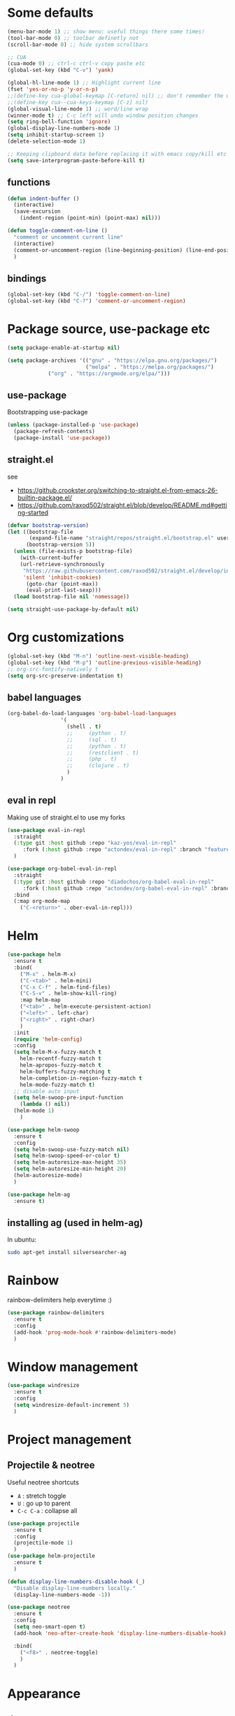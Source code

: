 #+PROPERTY: header-args :results silent

* Some defaults
  #+BEGIN_SRC emacs-lisp
(menu-bar-mode 1) ;; show menu: useful things there some times!
(tool-bar-mode 0) ;; toolbar definetly not
(scroll-bar-mode 0) ;; hide system scrollbars

;; CUA
(cua-mode 0) ;; ctrl-c ctrl-v copy paste etc
(global-set-key (kbd "C-v") 'yank)

(global-hl-line-mode 1) ;; Highlight current line
(fset 'yes-or-no-p 'y-or-n-p)
;;(define-key cua-global-keymap [C-return] nil) ;; don't remember the use-case of this
;;(define-key cua--cua-keys-keymap [C-z] nil)
(global-visual-line-mode 1) ;; word/line wrap
(winner-mode t) ;; C-c left will undo window position changes
(setq ring-bell-function 'ignore)
(global-display-line-numbers-mode 1)
(setq inhibit-startup-screen 1)
(delete-selection-mode 1)

;; Keeping clipboard data before replacing it with emacs copy/kill etc
(setq save-interprogram-paste-before-kill t)
  #+END_SRC

** functions
   #+BEGIN_SRC emacs-lisp
(defun indent-buffer ()
  (interactive)
  (save-excursion
    (indent-region (point-min) (point-max) nil)))

(defun toggle-comment-on-line ()
  "comment or uncomment current line"
  (interactive)
  (comment-or-uncomment-region (line-beginning-position) (line-end-position))
  )
   #+END_SRC
** bindings
   #+BEGIN_SRC emacs-lisp
(global-set-key (kbd "C-/") 'toggle-comment-on-line)
(global-set-key (kbd "C-?") 'comment-or-uncomment-region)
   #+END_SRC
* Package source, use-package etc
  #+BEGIN_SRC emacs-lisp
(setq package-enable-at-startup nil)

(setq package-archives '(("gnu" . "https://elpa.gnu.org/packages/")
                         ("melpa" . "https://melpa.org/packages/")
			 ("org" . "https://orgmode.org/elpa/")))
  #+END_SRC

** use-package
   Bootstrapping use-package
   #+BEGIN_SRC emacs-lisp
(unless (package-installed-p 'use-package)
  (package-refresh-contents)
  (package-install 'use-package))
   #+END_SRC
** COMMENT quelpa (for github sources)
   #+BEGIN_SRC emacs-lisp
(setq quelpa-update-melpa-p nil)
;;     (setq quelpa-checkout-melpa-p nil)
(use-package quelpa
  :ensure t
  :config)


;;     (package-initialize)
;; (if (require 'quelpa nil t)
;;     (quelpa-self-upgrade)
;;   (with-temp-buffer
;;     (url-insert-file-contents "https://framagit.org/steckerhalter/quelpa/raw/master/bootstrap.el")
;;     (eval-buffer)))

   #+END_SRC

** straight.el
   see
   + https://github.crookster.org/switching-to-straight.el-from-emacs-26-builtin-package.el/
   + https://github.com/raxod502/straight.el/blob/develop/README.md#getting-started

   #+BEGIN_SRC emacs-lisp
(defvar bootstrap-version)
(let ((bootstrap-file
       (expand-file-name "straight/repos/straight.el/bootstrap.el" user-emacs-directory))
      (bootstrap-version 5))
  (unless (file-exists-p bootstrap-file)
    (with-current-buffer
	(url-retrieve-synchronously
	 "https://raw.githubusercontent.com/raxod502/straight.el/develop/install.el"
	 'silent 'inhibit-cookies)
      (goto-char (point-max))
      (eval-print-last-sexp)))
  (load bootstrap-file nil 'nomessage))

(setq straight-use-package-by-default nil)
   #+END_SRC
* Org customizations
  #+BEGIN_SRC emacs-lisp
(global-set-key (kbd "M-n") 'outline-next-visible-heading)
(global-set-key (kbd "M-p") 'outline-previous-visible-heading)
;; org-src-fontify-natively t
(setq org-src-preserve-indentation t)
  #+END_SRC
** babel languages
   #+BEGIN_SRC emacs-lisp
(org-babel-do-load-languages 'org-babel-load-languages
			     '(
			       (shell . t)
			       ;;	  (python . t)
			       ;;	  (sql . t)
			       ;;	  (python . t)
			       ;;	  (restclient . t)
			       ;;	  (php . t)
			       ;;	  (clojure . t)
			       )
			     )
   #+END_SRC

** COMMENT quelpa eval-in-repl : github forks
   #+BEGIN_SRC emacs-lisp
(quelpa '(eval-in-repl
	  :repo "actondev/eval-in-repl" :fetcher github
	  :branch "feature/multiple_sh_sessions"))

(quelpa '(org-babel-eval-in-repl
	  :repo "actondev/org-babel-eval-in-repl" :fetcher github
	  :branch "feature/multiple_sh_sessions"))

(use-package eval-in-repl
  :ensure t)

(use-package org-babel-eval-in-repl
  :ensure t
  :bind
  (:map org-mode-map
	("C-<return>" . ober-eval-in-repl) ))
   #+END_SRC

** eval in repl
   Making use of straight.el to use my forks
   #+BEGIN_SRC emacs-lisp
(use-package eval-in-repl
  :straight
  (:type git :host github :repo "kaz-yos/eval-in-repl"
	 :fork (:host github :repo "actondev/eval-in-repl" :branch "feature/multiple_sh_sessions"))
  )

(use-package org-babel-eval-in-repl
  :straight
  (:type git :host github :repo "diadochos/org-babel-eval-in-repl"
	 :fork (:host github :repo "actondev/org-babel-eval-in-repl" :branch "feature/multiple_sh_sessions"))
  :bind
  (:map org-mode-map
	("C-<return>" . ober-eval-in-repl)))
   #+END_SRC
* Helm
  #+BEGIN_SRC emacs-lisp
(use-package helm
  :ensure t
  :bind(
	("M-x" . helm-M-x)
	("C-<tab>" . helm-mini)
	("C-x C-f" . helm-find-files)
	("C-S-v" . helm-show-kill-ring)
	:map helm-map
	("<tab>" . helm-execute-persistent-action)
	("<left>" . left-char)
	("<right>" . right-char)
	)
  :init
  (require 'helm-config)
  :config
  (setq helm-M-x-fuzzy-match t
	helm-recentf-fuzzy-match t
	helm-apropos-fuzzy-match t
	helm-buffers-fuzzy-matching t
	helm-completion-in-region-fuzzy-match t
	helm-mode-fuzzy-match t)
  ;; disable auto input
  (setq helm-swoop-pre-input-function
	(lambda () nil))
  (helm-mode 1)
	)

(use-package helm-swoop
  :ensure t
  :config
  (setq helm-swoop-use-fuzzy-match nil)
  (setq helm-swoop-speed-or-color t)
  (setq helm-autoresize-max-height 35)
  (setq helm-autoresize-min-height 20)
  (helm-autoresize-mode)
  )

(use-package helm-ag
  :ensure t)
  #+END_SRC

** installing ag (used in helm-ag)
   In ubuntu:
   #+BEGIN_SRC sh
sudo apt-get install silversearcher-ag
   #+END_SRC
* Rainbow
  rainbow-delimiters help everytime :)
  #+BEGIN_SRC emacs-lisp
(use-package rainbow-delimiters
  :ensure t
  :config
  (add-hook 'prog-mode-hook #'rainbow-delimiters-mode)
  )
  #+END_SRC
* Window management
  #+BEGIN_SRC emacs-lisp
(use-package windresize
  :ensure t
  :config
  (setq windresize-default-increment 5)
  )
  #+END_SRC

* Project management

** Projectile & neotree
   Useful neotree shortcuts
   + =A= : stretch toggle
   + =U= : go up to parent
   + =C-c C-a= : collapse all

   #+BEGIN_SRC emacs-lisp
(use-package projectile
  :ensure t
  :config
  (projectile-mode 1)
  )
(use-package helm-projectile
  :ensure t
  )

(defun display-line-numbers-disable-hook (_)
  "Disable display-line-numbers locally."
  (display-line-numbers-mode -1))

(use-package neotree
  :ensure t
  :config
  (setq neo-smart-open t)
  (add-hook 'neo-after-create-hook 'display-line-numbers-disable-hook)

  :bind(
	("<f8>" . neotree-toggle)
	)
  )
   #+END_SRC
* Appearance
** COMMENT monokai
   #+BEGIN_SRC emacs-lisp
(use-package monokai-theme
  :ensure t)

;; (use-package sublime-themes
;;   :ensure t
;;   :config
;;   (load-theme 'spolsky t)
;;   )
   #+END_SRC
** doom
   #+BEGIN_SRC emacs-lisp
(use-package doom-themes
  :ensure t
  :config
  (load-theme 'doom-molokai t)
  (doom-themes-visual-bell-config)
  ;; (doom-themes-neotree-config)
  ;; (setq doom-themes-neotree-file-icons t)
)
   #+END_SRC
** COMMENT powerline
   #+BEGIN_SRC emacs-lisp
(use-package powerline
  :ensure t
  :config
  (powerline-default-theme))
   #+END_SRC
** doom-modeline
   #+BEGIN_SRC emacs-lisp
(use-package doom-modeline
      :ensure t
      :hook (after-init . doom-modeline-mode))
   #+END_SRC

   Note: after you have to run =all-the-icons-install-fonts= with M-x.
*** minions: showing minor modes
    #+BEGIN_SRC emacs-lisp
(use-package minions
  :config
  (minions-mode 1)
  (setq doom-modeline-minor-modes (featurep 'minions)))
    #+END_SRC

** highlighting matching tag (show-paren)
   #+BEGIN_SRC emacs-lisp
(show-paren-mode 1)
(require 'paren)
(set-face-attribute 'show-paren-match nil
		    :box '(:line-width -1 :color "#ccc")
		    :foreground nil
		    :weight 'normal)
   #+END_SRC
* Welcome screen
  #+BEGIN_SRC emacs-lisp
(use-package dashboard
  :ensure t
  :diminish dashboard-mode
  :config
  ;;  (setq dashboard-banner-logo-title "your custom text")
  (setq dashboard-startup-banner 1) ;; integer is for text
  (setq dashboard-items '(
			  (projects . 10)
                          (bookmarks . 10)
			  (recents  . 10)
			  ))
  (dashboard-setup-startup-hook))
  #+END_SRC
* editing etc
** selection
   #+BEGIN_SRC emacs-lisp
;; usecase: select the block (enclosed by parenthesis).. expand -> wrap around the outter block
(use-package expand-region
  :ensure t
  )

(use-package multiple-cursors
  :ensure t
  :config
  (global-set-key (kbd "C->") 'mc/mark-next-like-this-word)
  (global-set-key (kbd "C-<") 'mc/mark-previous-like-this-word)
  (global-set-key (kbd "M-<f3>") 'mc/mark-all-like-this) ;; submlime like
  (global-set-key (kbd "C-S-<mouse-1>") 'mc/add-cursor-on-click)
  )
   #+END_SRC
** undo
   #+BEGIN_SRC emacs-lisp
(use-package undo-tree
  :ensure t
  :config
  (global-undo-tree-mode 1)
  (unbind-key "C-/" undo-tree-map)
  (unbind-key "C-?" undo-tree-map)
  :bind(
	("M-/" . undo-tree-visualize)
	("C-z" . undo-tree-undo)
	("C-S-z" . undo-tree-redo)
	)
  )
   #+END_SRC
** Working with lisps
*** paredit
    #+BEGIN_SRC emacs-lisp
(use-package paredit
  :ensure t
  ;; <C-right>	paredit-forward-slurp-sexp
  ;; <C-left>	paredit-forward-barf-sexp
  ;; <C-M-right>	paredit-backward-barf-sexp
  ;; <C-M-left>	paredit-backward-slurp-sexp
  :config
  (unbind-key "C-<right>" paredit-mode-map)
  (unbind-key "C-<left>" paredit-mode-map)
  :bind(
	:map paredit-mode-map
	("M-]" . paredit-forward-slurp-sexp) ;; c ->
	("M-[" . paredit-forward-barf-sexp) ;; c <-
	("M-}" . paredit-backward-barf-sexp) ;; C-M >
	("M-{" . paredit-backward-slurp-sexp) ;; C M <
	)
  )
    #+END_SRC
*** COMMENT parinfer
    #+BEGIN_SRC emacs-lisp
(defun add-parinfer-hooks ()
  (add-hook 'clojure-mode-hook #'parinfer-mode)
  (add-hook 'emacs-lisp-mode-hook #'parinfer-mode)
  (add-hook 'common-lisp-mode-hook #'parinfer-mode)
  (add-hook 'scheme-mode-hook #'parinfer-mode)
  (add-hook 'lisp-mode-hook #'parinfer-mode))

(use-package parinfer
  :ensure t
  :bind
  (("C-," . parinfer-toggle-mode))
  :init
  (progn
    (setq parinfer-extensions
          '(
	    defaults       ; should be included.
            ;; pretty-parens  ; different paren styles for different modes.
            ;; evil           ; If you use Evil.
            ;; lispy          ; If you use Lispy. With this extension, you should install Lispy and do not enable lispy-mode directly.
            paredit        ; Introduce some paredit commands.
            smart-tab      ; C-b & C-f jump positions and smart shift with tab & S-tab.
            smart-yank
	    ))   ; Yank behavior depend on mode.
    ))
    #+END_SRC
*** aggresive indent?
    https://github.com/Malabarba/aggressive-indent-mode
    vs electric
    #+BEGIN_SRC emacs-lisp
(defun add-aggressive-indent-mode-hooks ()
  (add-hook 'clojure-mode-hook #'aggressive-indent-mode)
  (add-hook 'emacs-lisp-mode-hook #'aggressive-indent-mode)
  ;; (add-hook 'common-lisp-mode-hook #'aggressive-indent-mode)
  ;; (add-hook 'scheme-mode-hook #'aggressive-indent-mode)
  ;; (add-hook 'lisp-mode-hook #'aggressive-indent-mode)
  )

(use-package aggressive-indent
  :ensure t
  :config
  (add-aggressive-indent-mode-hooks)
  )
    #+END_SRC
* (Ma)git
  #+BEGIN_SRC emacs-lisp
(use-package magit
  :ensure t
  :config
  (setq ediff-split-window-function 'split-window-horizontally)
  )
  #+END_SRC
* Languages
** Clojure
   #+BEGIN_SRC emacs-lisp
(use-package clojure-mode
  :ensure t
  :bind(
	:map clojure-mode-map
	("C-<return>" . cider-eval-defun-at-point)
	)
  )

(use-package cider
  :ensure t)
   #+END_SRC
   
* Key-chord
  #+BEGIN_SRC emacs-lisp
(defun key-chord-helm ()
  ;; helm: , (right hand middle finger)
  (key-chord-define-global ",r" 'helm-all-mark-rings) ;; Rings
  (key-chord-define-global ",m" 'helm-mini) ;; Mini
  (key-chord-define-global ",s" 'helm-swoop) ;; Swoop
  (key-chord-define-global ",t" 'helm-projectile-find-file) ;; projecTile
  (key-chord-define-global ",g" 'helm-projectile-ag) ;; aG
  )

(defun key-chord-ace-jump ()
  ;; ace: c (c for jump : left hand middle finger)
  (key-chord-define-global "cj" 'ace-jump-mode)
  ;; Jump Character
  (key-chord-define-global "ck" 'ace-jump-char-mode)
  ;; Jump Line
  (key-chord-define-global "cl" 'ace-jump-line-mode)
  )

(defun key-chord-windows-management ()
  ;; move between windows -WASD- like movement, except for the right hand
  ;; using ;
  (key-chord-define-global ";w" 'windmove-up)
  (key-chord-define-global ";a" 'windmove-left)
  (key-chord-define-global ";s" 'windmove-down)
  (key-chord-define-global ";d" 'windmove-right)

  ;; windows
  (key-chord-define-global ";q" 'delete-window) ;;q Quit
  (key-chord-define-global ";e" 'delete-other-windows)
  (key-chord-define-global ";f" (lambda () (interactive)(split-window-horizontally) (other-window 1))) ;; f home row
  (key-chord-define-global ";v" (lambda () (interactive)(split-window-vertically) (other-window 1))) ;; Vertical

  (key-chord-define-global ";r" 'windresize) ;; Resize
  )

(defun key-chord-editing ()
  ;; Expand Region (r for region)
  (key-chord-define-global "rj" 'er/expand-region)
  )

(use-package key-chord
  :ensure t
  :config
  ;; disable in mini buffers
  (setq key-chord-two-keys-delay .05
	key-chord-one-key-delay .1)
  (defun disable-key-chord-mode ()
    (set (make-local-variable 'input-method-function) nil))

  (add-hook 'minibuffer-setup-hook #'disable-key-chord-mode)
  (key-chord-mode 1)

  (key-chord-helm)
  (key-chord-windows-management)
  (key-chord-editing)
  )
  #+END_SRC
* COMMENT notes
  #+BEGIN_SRC emacs-lisp
;; customize inital screen
(customize-group 'initialization)
  #+END_SRC
** cua mode

   #+BEGIN_SRC text
`cua--ena-cua-keys-keymap' Minor Mode Bindings:
key             binding
---             -------

C-c		Prefix Command
C-v		yank
C-x		Prefix Command
C-z		undo
ESC		Prefix Command

M-v		delete-selection-repeat-replace-region

C-c <timeout>	copy-region-as-kill

C-x <timeout>	kill-region   
   #+END_SRC
** org sh sessions example
   #+BEGIN_SRC sh :session *sh1*
echo hi
echo hi2
   #+END_SRC

   #+BEGIN_SRC sh :session *sh2*
echo "hi from sh2"
echo hi2
   #+END_SRC
* TODO magit, ace jump, projectile (neotree..?), start screen
   + https://emacs.stackexchange.com/questions/14282/replace-splash-screen-with-list-of-recentf
